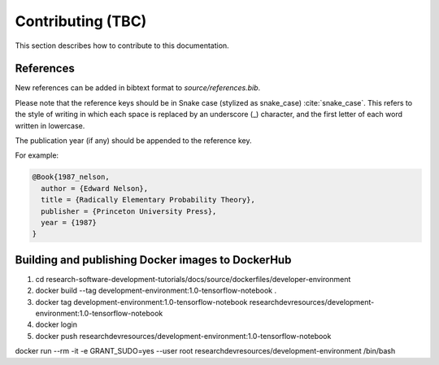 ==================
Contributing (TBC)
==================

This section describes how to contribute to this documentation.

References
----------
New references can be added in bibtext format to `source/references.bib`.

Please note that the reference keys should be in Snake case (stylized as snake_case) :cite:`snake_case`. This refers to the style of writing in which each space is replaced by an underscore (_) character, and the first letter of each word written in lowercase.

The publication year (if any) should be appended to the reference key.

For example:

.. code-block:: bash

  @Book{1987_nelson,
    author = {Edward Nelson},
    title = {Radically Elementary Probability Theory},
    publisher = {Princeton University Press},
    year = {1987}
  }

Building and publishing Docker images to DockerHub
--------------------------------------------------
1. cd research-software-development-tutorials/docs/source/dockerfiles/developer-environment
2. docker build --tag development-environment:1.0-tensorflow-notebook .
3. docker tag development-environment:1.0-tensorflow-notebook researchdevresources/development-environment:1.0-tensorflow-notebook
4. docker login
5. docker push researchdevresources/development-environment:1.0-tensorflow-notebook


docker run --rm -it -e GRANT_SUDO=yes --user root researchdevresources/development-environment /bin/bash

.. bibliography:: refs.bib
  :style: alpha
